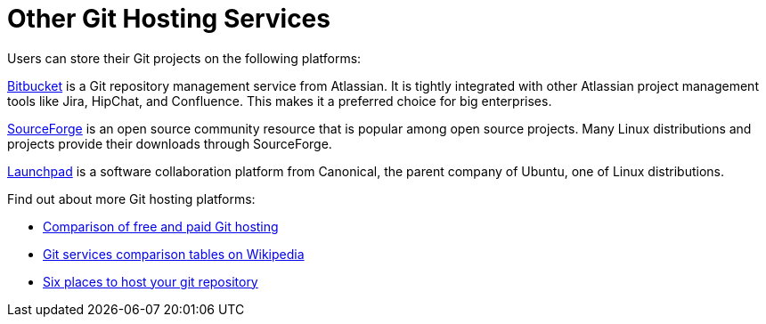 [id='con_other-git-hosting-services']

= Other Git Hosting Services

Users can store their Git projects on the following platforms:

link:https://bitbucket.org/product[Bitbucket] is a Git repository management service from Atlassian. It is tightly integrated with other Atlassian project management tools like Jira, HipChat, and Confluence. This makes it a preferred choice for big enterprises.

link:https://sourceforge.net/[SourceForge] is an open source community resource that is popular among open source projects. Many Linux distributions and projects provide their downloads through SourceForge.

link:https://launchpad.net/[Launchpad] is a software collaboration platform from Canonical, the parent company of Ubuntu, one of Linux distributions.

Find out about more Git hosting platforms:

* link:http://comparegithosting.com/[Comparison of free and paid Git hosting]

* link:https://en.wikipedia.org/wiki/Comparison_of_source-code-hosting_facilities[Git services comparison tables on Wikipedia]

* link:https://opensource.com/article/18/8/github-alternatives[Six places to host your git repository]
